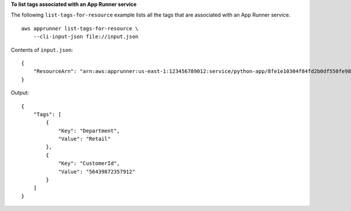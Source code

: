 **To list tags associated with an App Runner service**

The following ``list-tags-for-resource`` example lists all the tags that are associated with an App Runner service. ::

    aws apprunner list-tags-for-resource \
        --cli-input-json file://input.json

Contents of ``input.json``::

    {
        "ResourceArn": "arn:aws:apprunner:us-east-1:123456789012:service/python-app/8fe1e10304f84fd2b0df550fe98a71fa"
    }

Output::

    {
        "Tags": [
            {
                "Key": "Department", 
                "Value": "Retail"
            },
            {
                "Key": "CustomerId", 
                "Value": "56439872357912"
            }
        ]
    }
